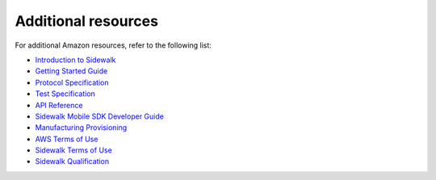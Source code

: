 .. _additional_resources:

Additional resources
####################

For additional Amazon resources, refer to the following list:

* `Introduction to Sidewalk`_
* `Getting Started Guide`_
* `Protocol Specification`_
* `Test Specification`_
* `API Reference`_
* `Sidewalk Mobile SDK Developer Guide`_
* `Manufacturing Provisioning`_
* `AWS Terms of Use`_
* `Sidewalk Terms of Use`_
* `Sidewalk Qualification`_


.. _Introduction to Sidewalk: https://docs.sidewalk.amazon/introduction/
.. _Getting Started Guide: https://docs.aws.amazon.com/iot/latest/developerguide/sidewalk-getting-started.html
.. _Protocol Specification: https://docs.sidewalk.amazon/specifications/
.. _Test Specification: https://docs.aws.amazon.com/iot/latest/developerguide/sidewalk-test-specs.html
.. _API Reference: https://docs.aws.amazon.com/iot/latest/developerguide/sidewalk-aws-api-reference.html
.. _Sidewalk Mobile SDK Developer Guide: https://docs.sidewalk.amazon/mobile-sdk
.. _Manufacturing Provisioning: https://docs.sidewalk.amazon/manufacturing/
.. _AWS Terms of Use: https://aws.amazon.com/service-terms/
.. _Sidewalk Terms of Use: https://docs.sidewalk.amazon/sidewalk-terms-and-agreements/
.. _Sidewalk Qualification: https://docs.sidewalk.amazon/qualification/
